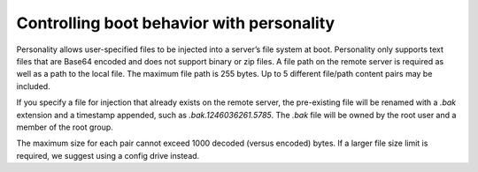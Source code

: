 .. personality_boot:

^^^^^^^^^^^^^^^^^^^^^^^^^^^^^^^^^^^^^^^^^^
Controlling boot behavior with personality
^^^^^^^^^^^^^^^^^^^^^^^^^^^^^^^^^^^^^^^^^^
Personality allows user-specified files to be injected into a server’s
file system at boot. Personality only supports text files that are
Base64 encoded and does not support binary or zip files. A file path on
the remote server is required as well as a path to the local file. The
maximum file path is 255 bytes. Up to 5 different file/path content
pairs may be included.

If you specify a file for injection that already exists on the remote
server, the pre-existing file will be renamed with a *.bak* extension
and a timestamp appended, such as *.bak.1246036261.5785*. The *.bak*
file will be owned by the root user and a member of the root group.

The maximum size for each pair cannot exceed 1000 decoded (versus
encoded) bytes. If a larger file size limit is required, we suggest
using a config drive instead.
